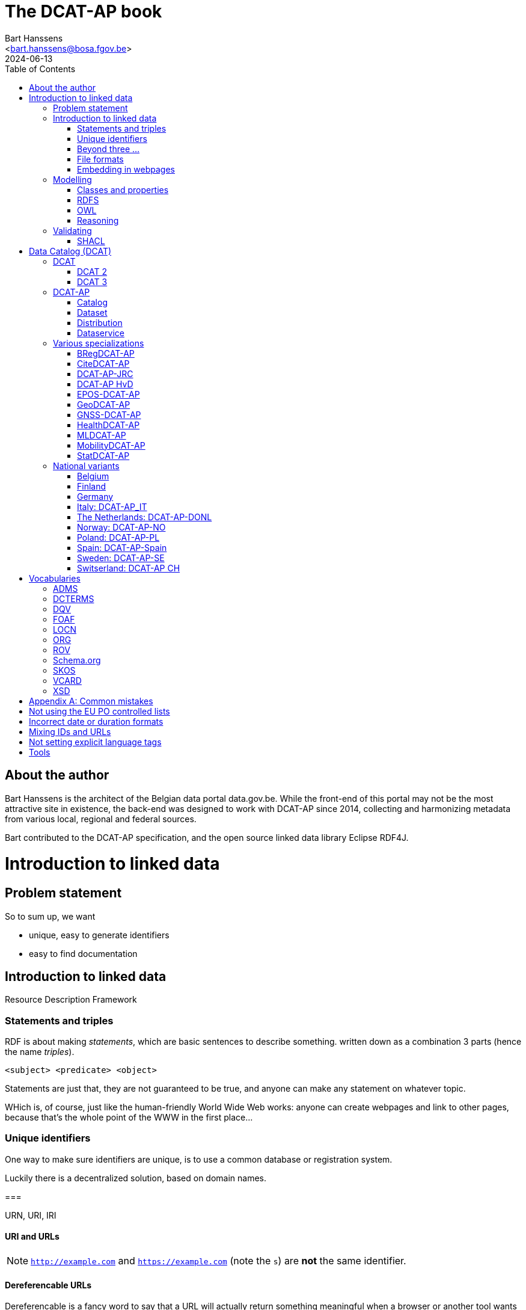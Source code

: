 = The DCAT-AP book
:author: Bart Hanssens
:email: <bart.hanssens@bosa.fgov.be>
:url-repo: https://github.com/Fedict/dcatbook/
:revdate: 2024-06-13
:source-highlighter: roug
:license-url: https://creativecommons.org/public-domain/cc0/
:license-title: CC0
:docinfo: shared
:doctype: docbook
:toc: left

== About the author

Bart Hanssens is the architect of the Belgian data portal data.gov.be.
While the front-end of this portal may not be the most attractive site in existence,
the back-end was designed to work with DCAT-AP since 2014,
collecting and harmonizing metadata from various local, regional and federal sources.

Bart contributed to the DCAT-AP specification, and the open source linked data library Eclipse RDF4J.


= Introduction to linked data

== Problem statement 

So to sum up, we want

* unique, easy to generate identifiers
* easy to find documentation


== Introduction to linked data

Resource Description Framework

=== Statements and triples ===

RDF is about making _statements_, which are basic sentences to describe something.
written down as a combination 3 parts (hence the name _triples_).

`<subject> <predicate> <object>`

Statements are just that, they are not guaranteed to be true, and anyone can make any statement on whatever topic.

WHich is, of course, just like the human-friendly World Wide Web works: 
anyone can create webpages and link to other pages, because that's the whole point of the WWW in the first place...

=== Unique identifiers

One way to make sure identifiers are unique, is to use a common database or registration system.

Luckily there is a decentralized solution, based on domain names.

===

URN, URI, IRI

==== URI and URLs


[NOTE]
====
`http://example.com` and `https://example.com` (note the `s`) are *not* the same identifier.
====

==== Dereferencable URLs

Dereferencable is a fancy word to say that a URL will actually return something meaningful when a browser 
or another tool wants to check it out.

[NOTE]
====
A URL does not _have_ to be dereferencable in order to be used as an identifier, but it helps.
====

==== Persistent URLs (PURL)

A persistent URL (or PURL in short) is nothing more (and nothing less) than an URL that does not change.
For how long ? Basically forever... once a PURL has been created, it is supposed to remain available and 
unchanged until the dawn of time.

=== Beyond three ...


Turns out there is a shortcut: literal values can take a language tag _or_ a datatype, but not both.

It also doesn't work that way for resources

=== File formats

RDF data can be _serialized_ to several file formats

This may come in handy when dealing with 



==== N-Triples

This is a very simple text format, with every line containing one unabbreviated statement.
It can easily be streamed, and works quite nice with well-know command-line tools like `grep` and `awk`.

The downside is that N-Triples files are quite verbose,
since the format does not allow the use of prefixes to abbreviate commonly used namespaces,
nor does it provide options to group or structure statements in a visually appealing way ("pretty-printing").

==== Turtle

Turtle is slightly more complicated, but is much more compact and easier to read.
Prefixes can be used, and some syntactic sugar is available to produce smaller and better looking files.
It is therefore often used for files that are likely to be viewed by subject experts, e.g. data models and thesauri.

==== RDF/XML

RDF/XML was one of the first serialization formats, which is not

The format is quite generic, which means that - even for small amounts of data - 
there are multiple ways to express the 

As with general XML, whitespace and indentation does not matter

==== JSON-LD

=== Embedding in webpages

==== RDFa

It is, however, becoming a less popular solution.

==== JSON-LD in HTML

Search engines like Google benefit from structured data, and can use some 

See https://developers.google.com/search/docs/appearance/structured-data/dataset

== Modelling

=== Classes and properties


=== RDFS

RDF Schema is 

=== OWL

Web Ontology Language OWL.footnote[Yes, the abbreviation should have been `WOL`, but `OWL` sounds better] is much more complex

=== Reasoning


== Validating

=== SHACL

Validation is relative new


= Data Catalog (DCAT)

== DCAT

Is a very simple, based on <<DCTERMS>>

=== DCAT 2

DCAT version 2 adds better support for (web)services

=== DCAT 3

DCAT version 3 focusses on documenting series of related datasets.

It is up to decide to the publishere of the datasets 


== DCAT-AP

https://semiceu.github.io/DCAT-AP/releases/3.0.0/


=== Catalog



=== Dataset

==== Describing the dataset

`dct:title`

`dct:description`

`dcat:keyword`
`dcat:theme`

==== Licenses and rights


=== Distribution

==== Accessing and downloading

`dcat:accessURL`
`dcat:downloadURL`

=== Dataservice



== Various specializations

=== BRegDCAT-AP


https://github.com/SEMICeu/BregDCAT-AP

=== CiteDCAT-AP

https://ec-jrc.github.io/datacite-to-dcat-ap/

=== DCAT-AP-JRC

https://ec-jrc.github.io/dcat-ap-jrc/

=== DCAT-AP HvD
Implementing Regulation 2023/138/EU of 21 December 2022 laying down a list of specific high-value datasets and the arrangements for their publication and re-use

https://semiceu.github.io/DCAT-AP/releases/2.2.0-hvd/

=== EPOS-DCAT-AP

https://epos-eu.github.io/EPOS-DCAT-AP/

=== GeoDCAT-AP
Directive 2007/2/EC of 14 March 2007 establishing an Infrastructure for Spatial Information in the European Community (INSPIRE)

https://semiceu.github.io/GeoDCAT-AP/releases/

=== GNSS-DCAT-AP

https://zenodo.org/records/10955559

=== HealthDCAT-AP
https://healthdcat-ap.github.io/

=== MLDCAT-AP

https://semiceu.github.io/MLDCAT-AP/releases/2.0.0/

=== MobilityDCAT-AP
Directive 2010/40/EU of 7 July 2010 on the framework for the deployment of Intelligent Transport Systems in the field of road transport and for interfaces with other modes of transport (ITS)

https://w3id.org/mobilitydcat-ap/releases/

=== StatDCAT-AP

https://github.com/SEMICeu/StatDCAT-AP

== National variants

=== Belgium
DCAT-AP-BE
DCAT-AP-VL

=== Finland
https://www.avoindata.fi/en/dcat-ap

=== Germany
DCAT-AP.DE

=== Italy: DCAT-AP_IT
https://www.dati.gov.it/content/dcat-ap-it-v10-profilo-italiano-dcat-ap-0

=== The Netherlands: DCAT-AP-DONL
https://dataoverheid.github.io/dcat-ap-donl/

=== Norway: DCAT-AP-NO
https://data.norge.no/specification/dcat-ap-no

=== Poland: DCAT-AP-PL
https://dane.gov.pl/dcat-ap-pl/

=== Spain: DCAT-AP-Spain

=== Sweden: DCAT-AP-SE
https://docs.dataportal.se/dcat/en/

=== Switserland: DCAT-AP CH
https://www.dcat-ap.ch/

= Vocabularies

== ADMS

== DCTERMS

Dublin Core Terms

== DQV

Data Quality Vocabulary

== FOAF

Friend-of-a-Friend

== LOCN

== ORG



== ROV

== Schema.org

== SKOS


It is very well suited to publish code lists and 

A _term_ (entry in a thesauri) 
`skos:Concept`

The `skos:broader` (and the inverse property `skos:narrower`) is used to create hierachical structures.

Every term should have a preferred label `skos:prefLabel` (possibly in multiple languages), 
and may have multiple alternative labels `skos:altLabel` 

It is also possible to compare terms in one thesaurus with terms belonging to another thesaurus,
using the `skos:broadMatch`, `skos:narrowMatch`, `skos:closeMatch` and `skos:exactMatch` properties.


The EU Publications Office publishes various code lists and thesauri in SKOS,
ranging from simple lists like the https://op.europa.eu/en/web/eu-vocabularies/authority-tables[Authority tables]
to massive thesauri like https://op.europa.eu/en/web/eu-vocabularies/thesauri[EUROVOC]

== VCARD

== XSD

[appendix]
= Common mistakes

== Not using the EU PO controlled lists

Some portals claim to adhere to DCAT-AP, but are in fact producing DCAT.

== Incorrect date or duration formats


== Mixing IDs and URLs

This can lead to undesired side-effects when quering / combining data.


== Not setting explicit language tags


= Tools

== 

To find the preferred prefix and/or namespaces: https://prefix.cc/

==


=== 


.DRAFT
----
This document is only a rough draft.
----
